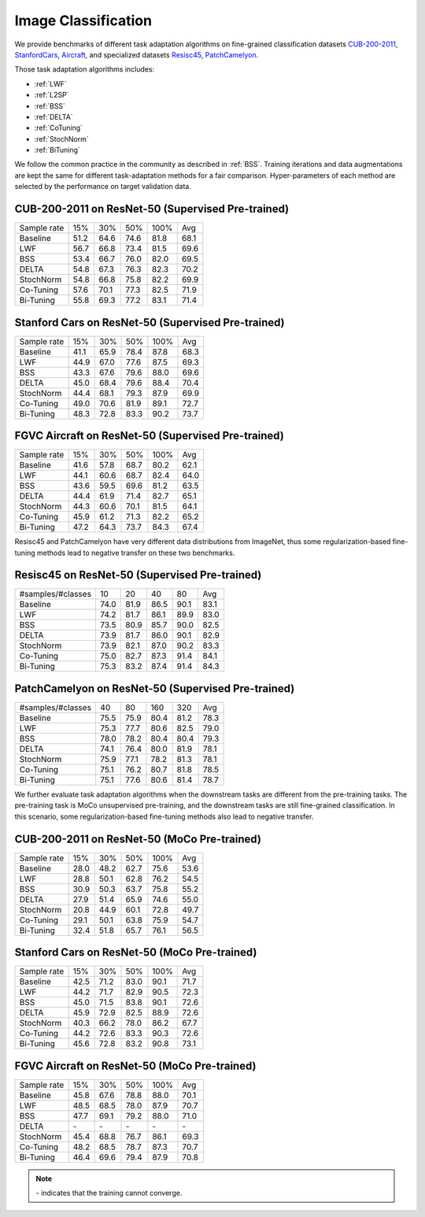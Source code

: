 ========================================================
Image Classification
========================================================

We provide benchmarks of different task adaptation algorithms on fine-grained classification datasets `CUB-200-2011`_, `StanfordCars`_,
`Aircraft`_, and specialized datasets `Resisc45`_,  `PatchCamelyon`_.

Those task adaptation algorithms includes:

-  :ref:`LWF`
-  :ref:`L2SP`
-  :ref:`BSS`
-  :ref:`DELTA`
-  :ref:`CoTuning`
-  :ref:`StochNorm`
-  :ref:`BiTuning`

We follow the common practice in the community as described in :ref:`BSS`.
Training iterations and data augmentations are kept the same for different task-adaptation
methods for a fair comparison.
Hyper-parameters of each method are selected by the performance on target validation data.


.. _CUB-200-2011:

------------------------------------------------------------------------
CUB-200-2011 on ResNet-50 (Supervised Pre-trained)
------------------------------------------------------------------------

===========     ======  ======  ======  ======  ======
Sample rate     15%     30%     50%     100%    Avg
Baseline        51.2	64.6	74.6	81.8    68.1
LWF             56.7	66.8	73.4	81.5	69.6
BSS             53.4	66.7	76.0	82.0	69.5
DELTA           54.8	67.3	76.3	82.3	70.2
StochNorm       54.8	66.8	75.8	82.2	69.9
Co-Tuning       57.6	70.1	77.3	82.5	71.9
Bi-Tuning       55.8	69.3	77.2	83.1	71.4
===========     ======  ======  ======  ======  ======

.. _StanfordCars:

------------------------------------------------------------------------
Stanford Cars on ResNet-50 (Supervised Pre-trained)
------------------------------------------------------------------------

===========     ======  ======  ======  ======  ======
Sample rate     15%     30%     50%     100%    Avg
Baseline        41.1	65.9	78.4	87.8	68.3
LWF             44.9	67.0	77.6	87.5	69.3
BSS             43.3	67.6	79.6	88.0	69.6
DELTA           45.0	68.4	79.6	88.4	70.4
StochNorm       44.4	68.1	79.3	87.9	69.9
Co-Tuning       49.0	70.6	81.9	89.1	72.7
Bi-Tuning       48.3	72.8	83.3	90.2	73.7
===========     ======  ======  ======  ======  ======

.. _Aircraft:

------------------------------------------------------------------------
FGVC Aircraft on ResNet-50 (Supervised Pre-trained)
------------------------------------------------------------------------

===========     ======  ======  ======  ======  ======
Sample rate     15%     30%     50%     100%    Avg
Baseline        41.6	57.8	68.7	80.2	62.1
LWF             44.1	60.6	68.7	82.4	64.0
BSS             43.6	59.5	69.6	81.2	63.5
DELTA           44.4	61.9	71.4	82.7	65.1
StochNorm       44.3	60.6	70.1	81.5	64.1
Co-Tuning       45.9	61.2	71.3	82.2	65.2
Bi-Tuning       47.2	64.3	73.7	84.3	67.4
===========     ======  ======  ======  ======  ======

Resisc45 and PatchCamelyon have very different data distributions from ImageNet,
thus some regularization-based fine-tuning methods lead to negative transfer on these two benchmarks.

.. _Resisc45:

------------------------------------------------------------------------
Resisc45 on ResNet-50 (Supervised Pre-trained)
------------------------------------------------------------------------

=================   ======  ======  ======  ======  ======
#samples/#classes   10      20      40      80      Avg
Baseline            74.0    81.9    86.5    90.1    83.1
LWF                 74.2    81.7    86.1    89.9    83.0
BSS                 73.5    80.9    85.7    90.0    82.5
DELTA               73.9    81.7    86.0    90.1    82.9
StochNorm           73.9    82.1    87.0    90.2    83.3
Co-Tuning           75.0    82.7    87.3    91.4    84.1
Bi-Tuning           75.3    83.2    87.4    91.4    84.3
=================   ======  ======  ======  ======  ======


.. _PatchCamelyon:

------------------------------------------------------------------------
PatchCamelyon on ResNet-50 (Supervised Pre-trained)
------------------------------------------------------------------------

=================   ======  ======  ======  ======  ======
#samples/#classes   40      80      160     320     Avg
Baseline            75.5    75.9    80.4    81.2    78.3
LWF                 75.3    77.7    80.6    82.5    79.0
BSS                 78.0    78.2    80.4    80.4    79.3
DELTA               74.1    76.4    80.0    81.9    78.1
StochNorm           75.9    77.1    78.2    81.3    78.1
Co-Tuning           75.1    76.2    80.7    81.8    78.5
Bi-Tuning           75.1    77.6    80.6    81.4    78.7
=================   ======  ======  ======  ======  ======

We further evaluate task adaptation algorithms when the downstream tasks are different
from the pre-training tasks. The pre-training task is MoCo unsupervised pre-training, and
the downstream tasks are still fine-grained classification.
In this scenario, some regularization-based fine-tuning methods also lead to negative transfer.

.. _CUB-200-2011_MoCo:

------------------------------------------------------------------------
CUB-200-2011 on ResNet-50 (MoCo Pre-trained)
------------------------------------------------------------------------

===========     ======  ======  ======  ======  ======
Sample rate     15%     30%     50%     100%    Avg
Baseline        28.0	48.2	62.7	75.6	53.6
LWF             28.8	50.1	62.8	76.2	54.5
BSS             30.9	50.3	63.7	75.8	55.2
DELTA           27.9	51.4	65.9	74.6	55.0
StochNorm       20.8	44.9	60.1	72.8	49.7
Co-Tuning       29.1	50.1	63.8	75.9	54.7
Bi-Tuning       32.4	51.8	65.7	76.1	56.5
===========     ======  ======  ======  ======  ======

.. _StanfordCars_MoCo:

------------------------------------------------------------------------
Stanford Cars on ResNet-50 (MoCo Pre-trained)
------------------------------------------------------------------------

===========     ======  ======  ======  ======  ======
Sample rate     15%     30%     50%     100%    Avg
Baseline        42.5	71.2	83.0	90.1	71.7
LWF             44.2	71.7	82.9	90.5	72.3
BSS             45.0	71.5	83.8	90.1	72.6
DELTA           45.9	72.9	82.5	88.9	72.6
StochNorm       40.3	66.2	78.0	86.2	67.7
Co-Tuning       44.2	72.6	83.3	90.3	72.6
Bi-Tuning       45.6	72.8	83.2	90.8	73.1
===========     ======  ======  ======  ======  ======

.. _Aircraft_MoCo:

------------------------------------------------------------------------
FGVC Aircraft on ResNet-50 (MoCo Pre-trained)
------------------------------------------------------------------------

===========     ======  ======  ======  ======  ======
Sample rate     15%     30%     50%     100%    Avg
Baseline        45.8	67.6	78.8	88.0	70.1
LWF             48.5	68.5	78.0	87.9	70.7
BSS             47.7	69.1	79.2	88.0	71.0
DELTA           \-      \-      \-      \-      \-
StochNorm       45.4	68.8	76.7	86.1	69.3
Co-Tuning       48.2	68.5	78.7	87.3	70.7
Bi-Tuning       46.4	69.6	79.4	87.9	70.8
===========     ======  ======  ======  ======  ======

.. note::
    \- indicates that the training cannot converge.

